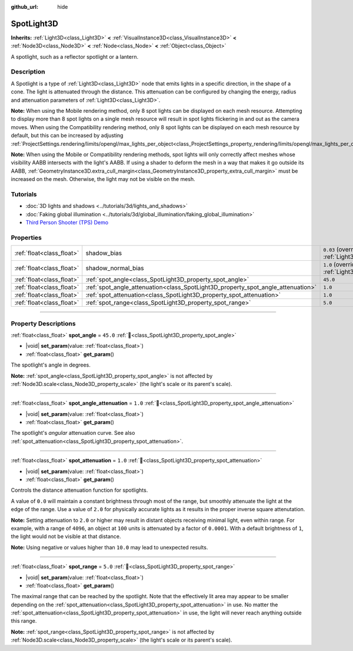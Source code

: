 :github_url: hide

.. DO NOT EDIT THIS FILE!!!
.. Generated automatically from Redot engine sources.
.. Generator: https://github.com/Redot-Engine/redot-engine/tree/4.3/doc/tools/make_rst.py.
.. XML source: https://github.com/Redot-Engine/redot-engine/tree/4.3/doc/classes/SpotLight3D.xml.

.. _class_SpotLight3D:

SpotLight3D
===========

**Inherits:** :ref:`Light3D<class_Light3D>` **<** :ref:`VisualInstance3D<class_VisualInstance3D>` **<** :ref:`Node3D<class_Node3D>` **<** :ref:`Node<class_Node>` **<** :ref:`Object<class_Object>`

A spotlight, such as a reflector spotlight or a lantern.

.. rst-class:: classref-introduction-group

Description
-----------

A Spotlight is a type of :ref:`Light3D<class_Light3D>` node that emits lights in a specific direction, in the shape of a cone. The light is attenuated through the distance. This attenuation can be configured by changing the energy, radius and attenuation parameters of :ref:`Light3D<class_Light3D>`.

\ **Note:** When using the Mobile rendering method, only 8 spot lights can be displayed on each mesh resource. Attempting to display more than 8 spot lights on a single mesh resource will result in spot lights flickering in and out as the camera moves. When using the Compatibility rendering method, only 8 spot lights can be displayed on each mesh resource by default, but this can be increased by adjusting :ref:`ProjectSettings.rendering/limits/opengl/max_lights_per_object<class_ProjectSettings_property_rendering/limits/opengl/max_lights_per_object>`.

\ **Note:** When using the Mobile or Compatibility rendering methods, spot lights will only correctly affect meshes whose visibility AABB intersects with the light's AABB. If using a shader to deform the mesh in a way that makes it go outside its AABB, :ref:`GeometryInstance3D.extra_cull_margin<class_GeometryInstance3D_property_extra_cull_margin>` must be increased on the mesh. Otherwise, the light may not be visible on the mesh.

.. rst-class:: classref-introduction-group

Tutorials
---------

- :doc:`3D lights and shadows <../tutorials/3d/lights_and_shadows>`

- :doc:`Faking global illumination <../tutorials/3d/global_illumination/faking_global_illumination>`

- `Third Person Shooter (TPS) Demo <https://godotengine.org/asset-library/asset/2710>`__

.. rst-class:: classref-reftable-group

Properties
----------

.. table::
   :widths: auto

   +---------------------------+----------------------------------------------------------------------------------+-------------------------------------------------------------------------------+
   | :ref:`float<class_float>` | shadow_bias                                                                      | ``0.03`` (overrides :ref:`Light3D<class_Light3D_property_shadow_bias>`)       |
   +---------------------------+----------------------------------------------------------------------------------+-------------------------------------------------------------------------------+
   | :ref:`float<class_float>` | shadow_normal_bias                                                               | ``1.0`` (overrides :ref:`Light3D<class_Light3D_property_shadow_normal_bias>`) |
   +---------------------------+----------------------------------------------------------------------------------+-------------------------------------------------------------------------------+
   | :ref:`float<class_float>` | :ref:`spot_angle<class_SpotLight3D_property_spot_angle>`                         | ``45.0``                                                                      |
   +---------------------------+----------------------------------------------------------------------------------+-------------------------------------------------------------------------------+
   | :ref:`float<class_float>` | :ref:`spot_angle_attenuation<class_SpotLight3D_property_spot_angle_attenuation>` | ``1.0``                                                                       |
   +---------------------------+----------------------------------------------------------------------------------+-------------------------------------------------------------------------------+
   | :ref:`float<class_float>` | :ref:`spot_attenuation<class_SpotLight3D_property_spot_attenuation>`             | ``1.0``                                                                       |
   +---------------------------+----------------------------------------------------------------------------------+-------------------------------------------------------------------------------+
   | :ref:`float<class_float>` | :ref:`spot_range<class_SpotLight3D_property_spot_range>`                         | ``5.0``                                                                       |
   +---------------------------+----------------------------------------------------------------------------------+-------------------------------------------------------------------------------+

.. rst-class:: classref-section-separator

----

.. rst-class:: classref-descriptions-group

Property Descriptions
---------------------

.. _class_SpotLight3D_property_spot_angle:

.. rst-class:: classref-property

:ref:`float<class_float>` **spot_angle** = ``45.0`` :ref:`🔗<class_SpotLight3D_property_spot_angle>`

.. rst-class:: classref-property-setget

- |void| **set_param**\ (\ value\: :ref:`float<class_float>`\ )
- :ref:`float<class_float>` **get_param**\ (\ )

The spotlight's angle in degrees.

\ **Note:** :ref:`spot_angle<class_SpotLight3D_property_spot_angle>` is not affected by :ref:`Node3D.scale<class_Node3D_property_scale>` (the light's scale or its parent's scale).

.. rst-class:: classref-item-separator

----

.. _class_SpotLight3D_property_spot_angle_attenuation:

.. rst-class:: classref-property

:ref:`float<class_float>` **spot_angle_attenuation** = ``1.0`` :ref:`🔗<class_SpotLight3D_property_spot_angle_attenuation>`

.. rst-class:: classref-property-setget

- |void| **set_param**\ (\ value\: :ref:`float<class_float>`\ )
- :ref:`float<class_float>` **get_param**\ (\ )

The spotlight's *angular* attenuation curve. See also :ref:`spot_attenuation<class_SpotLight3D_property_spot_attenuation>`.

.. rst-class:: classref-item-separator

----

.. _class_SpotLight3D_property_spot_attenuation:

.. rst-class:: classref-property

:ref:`float<class_float>` **spot_attenuation** = ``1.0`` :ref:`🔗<class_SpotLight3D_property_spot_attenuation>`

.. rst-class:: classref-property-setget

- |void| **set_param**\ (\ value\: :ref:`float<class_float>`\ )
- :ref:`float<class_float>` **get_param**\ (\ )

Controls the distance attenuation function for spotlights.

A value of ``0.0`` will maintain a constant brightness through most of the range, but smoothly attenuate the light at the edge of the range. Use a value of ``2.0`` for physically accurate lights as it results in the proper inverse square attenutation.

\ **Note:** Setting attenuation to ``2.0`` or higher may result in distant objects receiving minimal light, even within range. For example, with a range of ``4096``, an object at ``100`` units is attenuated by a factor of ``0.0001``. With a default brightness of ``1``, the light would not be visible at that distance.

\ **Note:** Using negative or values higher than ``10.0`` may lead to unexpected results.

.. rst-class:: classref-item-separator

----

.. _class_SpotLight3D_property_spot_range:

.. rst-class:: classref-property

:ref:`float<class_float>` **spot_range** = ``5.0`` :ref:`🔗<class_SpotLight3D_property_spot_range>`

.. rst-class:: classref-property-setget

- |void| **set_param**\ (\ value\: :ref:`float<class_float>`\ )
- :ref:`float<class_float>` **get_param**\ (\ )

The maximal range that can be reached by the spotlight. Note that the effectively lit area may appear to be smaller depending on the :ref:`spot_attenuation<class_SpotLight3D_property_spot_attenuation>` in use. No matter the :ref:`spot_attenuation<class_SpotLight3D_property_spot_attenuation>` in use, the light will never reach anything outside this range.

\ **Note:** :ref:`spot_range<class_SpotLight3D_property_spot_range>` is not affected by :ref:`Node3D.scale<class_Node3D_property_scale>` (the light's scale or its parent's scale).

.. |virtual| replace:: :abbr:`virtual (This method should typically be overridden by the user to have any effect.)`
.. |const| replace:: :abbr:`const (This method has no side effects. It doesn't modify any of the instance's member variables.)`
.. |vararg| replace:: :abbr:`vararg (This method accepts any number of arguments after the ones described here.)`
.. |constructor| replace:: :abbr:`constructor (This method is used to construct a type.)`
.. |static| replace:: :abbr:`static (This method doesn't need an instance to be called, so it can be called directly using the class name.)`
.. |operator| replace:: :abbr:`operator (This method describes a valid operator to use with this type as left-hand operand.)`
.. |bitfield| replace:: :abbr:`BitField (This value is an integer composed as a bitmask of the following flags.)`
.. |void| replace:: :abbr:`void (No return value.)`
